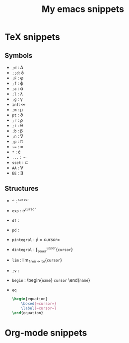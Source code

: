 #+TITLE: My emacs snippets
* TeX snippets
** Symbols
   - =;d= : \Delta
   - =;;d=: \delta
   - =;F= : \phi
   - =;f= : \varphi 
   - =;a= : \alpha
   - =;l= : \lambda
   - =;g= : \gamma 
   - =inf=: \infty 
   - =;m= : \mu
   - =pt= : \partial
   - =;r= : \rho
   - =;t= : \theta
   - =;b= : \beta
   - =;n= : \nabla 
   - =;p= : \pi
   - =~== : \approx 
   - =*= : \cdot 
   - =...= : \cdots
   - =sset= : \subset 
   - =AA= : \forall
   - =EE= : \exists
** Structures   
   - =^= : ^{=cursor=}
   - =exp= : e^{=cursor=}
   - =df= : \frac{d =cursor=}{d =cursor=}
   - =pd= : \frac{\partial =cursor=}{\partial =cursor=} 
   - =pintegral= : \oint{=cursor=}
   - =dintegral= : \int_{=lower=}^{=upper=}{=cursor=}
   - =lim= : lim_{=from= \to =to=}{=cursor=}
   - =;v= : \vec{=cursor=}
   - =begin= : \begin{=name=} =cursor= \end{=name=}
   - =eq=
     #+begin_src latex
       \begin{equation}
           \boxed{=cursor=}
           \label{=cursor=}
       \end{equation}
     #+end_src 



* Org-mode snippets
  


  









